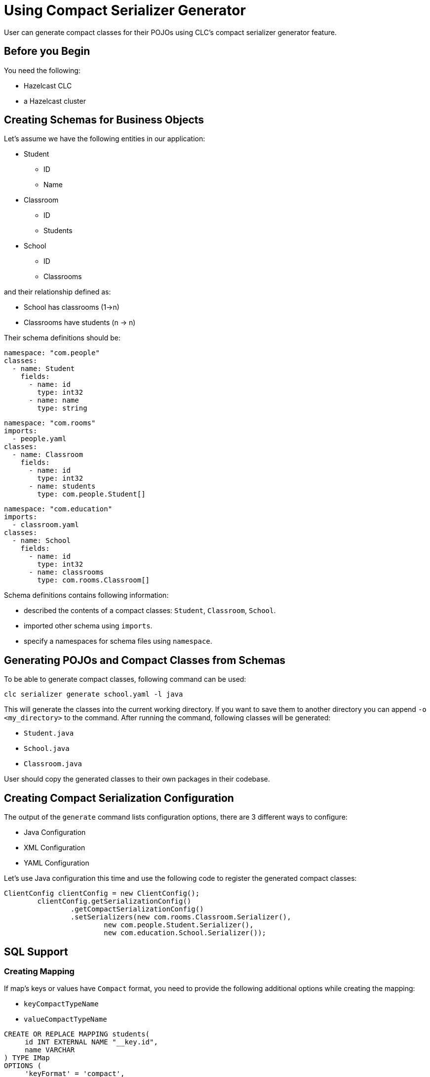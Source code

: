 = Using Compact Serializer Generator

:description: User can generate compact classes for their POJOs using CLC's compact serializer generator feature.
{description}

== Before you Begin

You need the following:

- Hazelcast CLC
- a Hazelcast cluster

== Creating Schemas for Business Objects
Let's assume we have the following entities in our application:

* Student
** ID
** Name
* Classroom
** ID
** Students
* School
** ID
** Classrooms

and their relationship defined as:

* School has classrooms (1->n)
* Classrooms have students (n -> n)

Their schema definitions should be:

[source,yaml]
----
namespace: "com.people"
classes:
  - name: Student
    fields:
      - name: id
        type: int32
      - name: name
        type: string
----

[source,yaml]
----
namespace: "com.rooms"
imports:
  - people.yaml
classes:
  - name: Classroom
    fields:
      - name: id
        type: int32
      - name: students
        type: com.people.Student[]
----

[source,yaml]
----
namespace: "com.education"
imports:
  - classroom.yaml
classes:
  - name: School
    fields:
      - name: id
        type: int32
      - name: classrooms
        type: com.rooms.Classroom[]
----

Schema definitions contains following information:

* described the contents of a compact classes: `Student`, `Classroom`, `School`.
* imported other schema using `imports`.
* specify a namespaces for schema files using `namespace`.

== Generating POJOs and Compact Classes from Schemas

To be able to generate compact classes, following command can be used:

[source,bash]
----
clc serializer generate school.yaml -l java
----

This will generate the classes into the current working directory. If you want to save them to another directory you can append `-o <my_directory>` to the command. After running the command, following classes will be generated:

* `Student.java`
* `School.java`
* `Classroom.java`

User should copy the generated classes to their own packages in their codebase.

== Creating Compact Serialization Configuration

The output of the `generate` command lists configuration options, there are 3 different ways to configure:

* Java Configuration
* XML Configuration
* YAML Configuration

Let's use Java configuration this time and use the following code to register the generated compact classes:

[source,java]
----
ClientConfig clientConfig = new ClientConfig();
        clientConfig.getSerializationConfig()
                .getCompactSerializationConfig()
                .setSerializers(new com.rooms.Classroom.Serializer(),
                        new com.people.Student.Serializer(),
                        new com.education.School.Serializer());
----

== SQL Support

=== Creating Mapping

If map's keys or values have `Compact` format, you need to provide the following additional options while creating the mapping:

* `keyCompactTypeName`
* `valueCompactTypeName`

[source,sql]
----
CREATE OR REPLACE MAPPING students(
     id INT EXTERNAL NAME "__key.id",
     name VARCHAR
) TYPE IMap
OPTIONS (
     'keyFormat' = 'compact',
     'keyCompactTypeName' = 'studentId',
     'valueFormat' = 'compact',
     'valueCompactTypeName' = 'student'
);
----

=== Writing to a Map using Java Client

[source,java]
----
IMap<Integer, Student> studentsMap = client.getMap("students");
Student s = new Student(4, "Student4");
studentsMap.put(4, s);
----

=== Querying the Map using Java Client

[source, java]
----
SqlResult result = sqlService.execute("SELECT this FROM students")
for (SqlRow row : result) {
    Student s = row.getObject("this");
    System.out.println(s.getId())
    System.out.println(s.getName())
}
----

== Schema Evolution

== Generic Record Representation